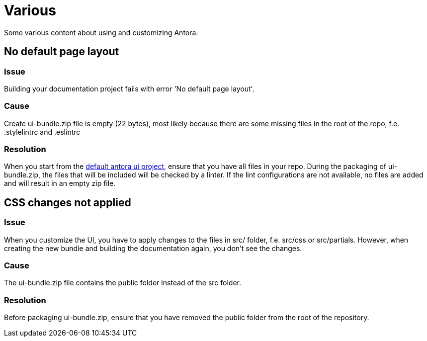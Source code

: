 = Various

Some various content about using and customizing Antora.

== No default page layout

=== Issue

Building your documentation project fails with error 'No default page layout'.

=== Cause

Create ui-bundle.zip file is empty (22 bytes), most likely because there are some missing files in the root of the repo, f.e. .stylelintrc and .eslintrc

=== Resolution

When you start from the link:https://gitlab.com/antora/antora-ui-default.git[default antora ui project], ensure that you have all files in your repo. During the packaging of ui-bundle.zip, the files that will be included will be checked by a linter. If the lint configurations are not available, no files are added and will result in an empty zip file.


== CSS changes not applied

=== Issue

When you customize the UI, you have to apply changes to the files in src/ folder, f.e. src/css or src/partials. However, when creating the new bundle and building the documentation again, you don't see the changes.

=== Cause

The ui-bundle.zip file contains the public folder instead of the src folder.

=== Resolution

Before packaging ui-bundle.zip, ensure that you have removed the public folder from the root of the repository.